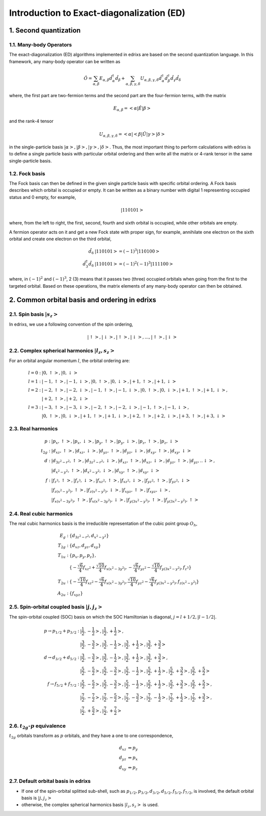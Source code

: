 .. _basics.ed:

******************************************
Introduction to Exact-diagonalization (ED)
******************************************

1. Second quantization
======================

1.1. Many-body Operators
------------------------

The exact-diagonalization (ED) algorithms implemented in edrixs are based on the second quantization language. In this framework, any many-body operator can be written as

.. math::

    \hat{O}=\sum_{\alpha,\beta}E_{\alpha,\beta}\hat{d}^{\dagger}_{\alpha}\hat{d}_{\beta} + \sum_{\alpha,\beta,\gamma,\delta} U_{\alpha,\beta,\gamma,
    \delta}\hat{d}^{\dagger}_{\alpha}\hat{d}^{\dagger}_{\beta}\hat{d}_{\gamma}\hat{d}_{\delta}

where, the first part are two-fermion terms and the second part are the four-fermion terms, with the matrix

.. math::

    E_{\alpha,\beta}=<\alpha|\hat{E}|\beta>

and the rank-4 tensor

.. math::

    U_{\alpha,\beta,\gamma,\delta}=<\alpha|<\beta|\hat{U}|\gamma>|\delta>

in the single-particle basis :math:`|\alpha>,|\beta>,|\gamma>,|\delta>`. Thus, the most important thing to perform calculations with edrixs is to define a single particle basis with particular orbital ordering and then write all the matrix or 4-rank tensor in the same single-particle basis.

1.2. Fock basis
---------------

The Fock basis can then be defined in the given single particle basis with specific orbital ordering. A Fock basis describes which orbital is occupied or empty. It can be written as a binary number with digital 1 representing occupied status and 0 empty, for example,

.. math::

    |110101>

where, from the left to right, the first, second, fourth and sixth orbital is occupied, while other orbitals are empty.

A fermion operator acts on it and get a new Fock state with proper sign, for example, annihilate one electron on the sixth orbital and create one electron on the third orbital,

.. math::

    \hat{d}_{6}&|110101> = (-1)^3 |110100>\\
    \hat{d}^{\dagger}_{3}\hat{d}_{6}&|110101> = (-1)^2(-1)^3|111100>

where, in :math:`(-1)^2` and :math:`(-1)^3`, 2 (3) means that it passes two (three) occupied orbitals when going from the first to the targeted orbital. Based on these operations, the matrix elements of any many-body operator can then be obtained.


2. Common orbital basis and ordering in edrixs
==============================================

2.1. Spin basis :math:`|s_z>`
-----------------------------

In edrixs, we use a following convention of the spin ordering,

.. math::

    |\uparrow>, |\downarrow>, |\uparrow>, |\downarrow>, ..., |\uparrow>, |\downarrow>

2.2. Complex spherical harmonics :math:`|l_z, s_z>`
---------------------------------------------------

For an orbital angular momentum :math:`l`, the orbital ordering are:

.. math::

    l=0: &|0, \uparrow>, |0, \downarrow>\\
    l=1: &|-1, \uparrow>, |-1, \downarrow>, |0, \uparrow>, |0, \downarrow>, |+1, \uparrow>, |+1, \downarrow>\\
    l=2: &|-2, \uparrow>, |-2, \downarrow>, |-1, \uparrow>, |-1, \downarrow>, |0, \uparrow>, |0, \downarrow>, |+1, \uparrow>, |+1, \downarrow>,\\
         &|+2, \uparrow>, |+2, \downarrow>\\
    l=3: &|-3, \uparrow>, |-3, \downarrow>, |-2, \uparrow>, |-2, \downarrow>, |-1, \uparrow>, |-1, \downarrow>,\\
         &|0, \uparrow>, |0, \downarrow>, |+1, \uparrow>, |+1, \downarrow>,|+2, \uparrow>, |+2, \downarrow>, |+3, \uparrow>, |+3, \downarrow>

2.3. Real harmonics
-------------------

.. math::

    p: &|p_x, \uparrow>, |p_x, \downarrow>, |p_y, \uparrow>, |p_y, \downarrow>, |p_z, \uparrow>, |p_z, \downarrow>\\
    t_{2g}: &|d_{xz}, \uparrow>, |d_{xz}, \downarrow>, |d_{yz}, \uparrow>, |d_{yz}, \downarrow>, |d_{xy}, \uparrow>, |d_{xy}, \downarrow>\\
    d: &|d_{3z^2-r^2}, \uparrow>, |d_{3z^2-r^2}, \downarrow>, |d_{xz}, \uparrow>, |d_{xz}, \downarrow>, |d_{yz}, \uparrow>, |d_{yz}, ..\downarrow>,\\
    &|d_{x^2-y^2}, \uparrow>, |d_{x^2-y^2}, \downarrow>, |d_{xy}, \uparrow>, |d_{xy}, \downarrow>\\
    f: &|f_{z^3}, \uparrow>, |f_{z^3}, \downarrow>, |f_{xz^2}, \uparrow>, |f_{xz^2}, \downarrow>, |f_{yz^2}, \uparrow>, |f_{yz^2}, \downarrow>\\
    &|f_{z(x^2-y^2)}, \uparrow>, |f_{z(x^2-y^2)}, \downarrow>, |f_{xyz}, \uparrow>, |f_{xyz}, \downarrow>,\\
    &|f_{x(x^2-3y^2)}, \uparrow>, |f_{x(x^2-3y^2)}, \downarrow>, |f_{y(3x^2-y^2)}, \uparrow>, |f_{y(3x^2-y^2)}, \uparrow>
    

2.4. Real cubic harmonics
-------------------------

The real cubic harmonics basis is the irreducible representation of the cubic point group :math:`O_h`,

.. math::

    E_{g}: &\{d_{3z^2-r^2}, d_{x^2-y^2}\}\\
    T_{2g}: &\{d_{xz}, d_{yz}, d_{xy}\}\\
    T_{1u}: &\{p_x, p_y, p_z\},\\
            &\{-\frac{\sqrt{6}}{4}f_{xz^2}+\frac{\sqrt{10}}{4}f_{x(x^2-3y^2)}, -\frac{\sqrt{6}}{4}f_{yz^2}-\frac{\sqrt{10}}{4}f_{y(3x^2-y^2)},f_{z^3}\}\\
    T_{2u}: &\{-\frac{\sqrt{10}}{4}f_{xz^2}-\frac{\sqrt{6}}{4}f_{x(x^2-3y^2)}, \frac{\sqrt{10}}{4}f_{yz^2}-\frac{\sqrt{6}}{4}f_{y(3x^2-y^2)},f_{z(x^2-y^2)}\}\\
    A_{2u}: &\{f_{xyz}\}

2.5. Spin-orbital coupled basis :math:`|j,j_z>`
-----------------------------------------------

The spin-orbital coupled (SOC) basis on which the SOC Hamiltonian is diagonal, :math:`j=l+1/2, |l-1/2|`.

.. math::

    p\rightarrow p_{1/2}+p_{3/2}: &|\frac{1}{2}, -\frac{1}{2}>, |\frac{1}{2}, +\frac{1}{2}>,\\
     &|\frac{3}{2}, -\frac{3}{2}>, |\frac{3}{2}, -\frac{1}{2}>, |\frac{3}{2}, +\frac{1}{2}>, |\frac{3}{2}, +\frac{3}{2}>\\
    d\rightarrow d_{3/2}+d_{5/2}: &|\frac{3}{2}, -\frac{3}{2}>, |\frac{3}{2}, -\frac{1}{2}>, |\frac{3}{2}, +\frac{1}{2}>, |\frac{3}{2}, +\frac{3}{2}>,\\
    &|\frac{5}{2}, -\frac{5}{2}>, |\frac{5}{2}, -\frac{3}{2}>, |\frac{5}{2}, -\frac{1}{2}>, |\frac{5}{2}, +\frac{1}{2}>, |\frac{5}{2}, +\frac{3}{2}>, |\frac{5}{2}, +\frac{5}{2}>\\
    f\rightarrow f_{5/2}+f_{7/2}: &|\frac{5}{2}, -\frac{5}{2}>, |\frac{5}{2}, -\frac{3}{2}>, |\frac{5}{2}, -\frac{1}{2}>, |\frac{5}{2}, +\frac{1}{2}>, |\frac{5}{2}, +\frac{3}{2}>, |\frac{5}{2}, +\frac{5}{2}>,\\
    &|\frac{7}{2}, -\frac{7}{2}>, |\frac{7}{2}, -\frac{5}{2}>, |\frac{7}{2}, -\frac{3}{2}>, |\frac{7}{2}, -\frac{1}{2}>, |\frac{7}{2}, +\frac{1}{2}>, |\frac{7}{2}, +\frac{3}{2}>,\\
    &|\frac{7}{2}, +\frac{5}{2}>,|\frac{7}{2}, +\frac{7}{2}>

2.6. :math:`t_{2g}`-:math:`p` equivalence
-----------------------------------------

:math:`t_{2g}` orbitals transform as :math:`p` orbitals, and they have a one to one correspondence,

.. math::

    d_{xz} &\Leftrightarrow p_{y}\\
    d_{yz} &\Leftrightarrow p_{x}\\
    d_{xy} &\Leftrightarrow p_{z}

2.7. Default orbital basis in edrixs
------------------------------------

- If one of the spin-orbital splitted sub-shell, such as :math:`p_{1/2}, p_{3/2}, d_{3/2}, d_{5/2}, f_{5/2}, f_{7/2}`, is involved, the default orbital basis is :math:`|j,j_z>` 

- otherwise, the complex spherical harmonics basis :math:`|l_z, s_z>` is used.



